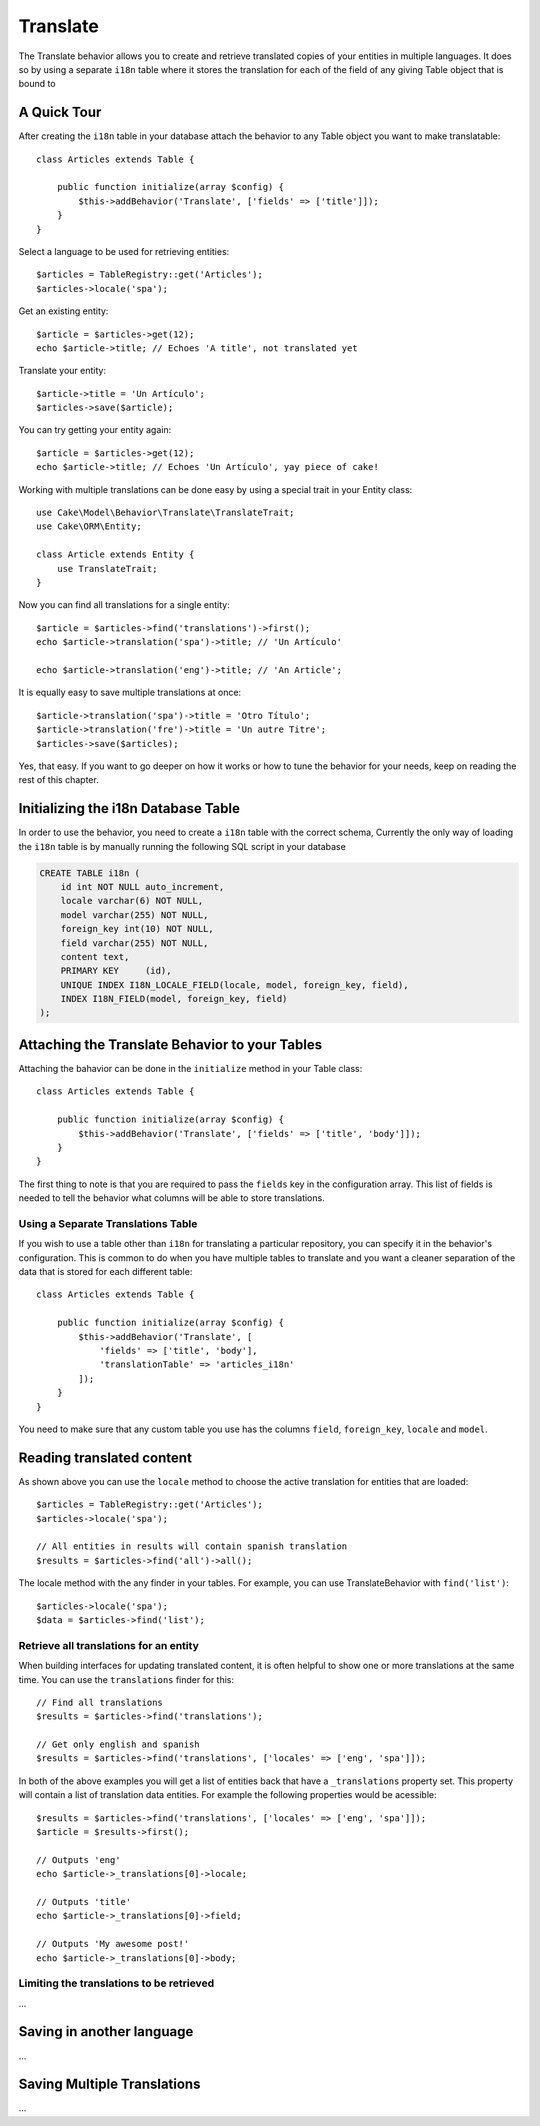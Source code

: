 Translate
#########

.. php:namespace:: Cake\Model\Behavior

.. php:class:: TranslateBehavior

The Translate behavior allows you to create and retrieve translated copies
of your entities in multiple languages. It does so by using a separate
``i18n`` table where it stores the translation for each of the field of any
giving Table object that is bound to

A Quick Tour
============

After creating the ``i18n`` table in your database attach the behavior to any
Table object you want to make translatable::

    class Articles extends Table {
    
        public function initialize(array $config) {
            $this->addBehavior('Translate', ['fields' => ['title']]);
        }
    }

Select a language to be used for retrieving entities::

    $articles = TableRegistry::get('Articles');
    $articles->locale('spa');

Get an existing entity::

    $article = $articles->get(12);
    echo $article->title; // Echoes 'A title', not translated yet

Translate your entity::

    $article->title = 'Un Artículo';
    $articles->save($article);

You can try getting your entity again::

    $article = $articles->get(12);
    echo $article->title; // Echoes 'Un Artículo', yay piece of cake!

Working with multiple translations can be done easy by using a special trait in
your Entity class::

    use Cake\Model\Behavior\Translate\TranslateTrait;
    use Cake\ORM\Entity;

    class Article extends Entity {
        use TranslateTrait;
    }

Now you can find all translations for a single entity::

    $article = $articles->find('translations')->first();
    echo $article->translation('spa')->title; // 'Un Artículo'

    echo $article->translation('eng')->title; // 'An Article';

It is equally easy to save multiple translations at once::

    $article->translation('spa')->title = 'Otro Título';
    $article->translation('fre')->title = 'Un autre Titre';
    $articles->save($articles);

Yes, that easy. If you want to go deeper on how it works or how to tune the
behavior for your needs, keep on reading the rest of this chapter.

Initializing the i18n Database Table
====================================

In order to use the behavior, you need to create a ``i18n`` table with the correct
schema, Currently the only way of loading the ``i18n`` table is by manually
running the following SQL script in your database

.. code-block:: sql

    CREATE TABLE i18n (
        id int NOT NULL auto_increment,
        locale varchar(6) NOT NULL,
        model varchar(255) NOT NULL,
        foreign_key int(10) NOT NULL,
        field varchar(255) NOT NULL,
        content text,
        PRIMARY KEY	(id),
        UNIQUE INDEX I18N_LOCALE_FIELD(locale, model, foreign_key, field),
        INDEX I18N_FIELD(model, foreign_key, field)
    );


Attaching the Translate Behavior to your Tables
===============================================

Attaching the bahavior can be done in the ``initialize`` method in your Table
class::

    class Articles extends Table {
    
        public function initialize(array $config) {
            $this->addBehavior('Translate', ['fields' => ['title', 'body']]);
        }
    }

The first thing to note is that you are required to pass the ``fields`` key in
the configuration array. This list of fields is needed to tell the behavior what
columns will be able to store translations.

Using a Separate Translations Table
-----------------------------------

If you wish to use a table other than ``i18n`` for translating a particular
repository, you can specify it in the behavior's configuration. This is common to
do when you have multiple tables to translate and you want a cleaner separation
of the data that is stored for each different table::


    class Articles extends Table {
    
        public function initialize(array $config) {
            $this->addBehavior('Translate', [
                'fields' => ['title', 'body'],
                'translationTable' => 'articles_i18n'
            ]);
        }
    }

You need to make sure that any custom table you use has the columns ``field``,
``foreign_key``, ``locale`` and ``model``.

Reading translated content
==========================

As shown above you can use the ``locale`` method to choose the active
translation for entities that are loaded::

    $articles = TableRegistry::get('Articles');
    $articles->locale('spa');

    // All entities in results will contain spanish translation
    $results = $articles->find('all')->all();

The locale method with the any finder in your tables. For example, you can
use TranslateBehavior with ``find('list')``::

    $articles->locale('spa');
    $data = $articles->find('list');

Retrieve all translations for an entity
---------------------------------------

When building interfaces for updating translated content, it is often helpful to
show one or more translations at the same time. You can use the ``translations``
finder for this::

    // Find all translations
    $results = $articles->find('translations');

    // Get only english and spanish
    $results = $articles->find('translations', ['locales' => ['eng', 'spa']]);

In both of the above examples you will get a list of entities back that have a
``_translations`` property set. This property will contain a list of translation
data entities. For example the following properties would be acessible::

    $results = $articles->find('translations', ['locales' => ['eng', 'spa']]);
    $article = $results->first();

    // Outputs 'eng'
    echo $article->_translations[0]->locale;

    // Outputs 'title'
    echo $article->_translations[0]->field;

    // Outputs 'My awesome post!'
    echo $article->_translations[0]->body;

Limiting the translations to be retrieved
-----------------------------------------

...

Saving in another language
==========================

...

Saving Multiple Translations
============================

...
